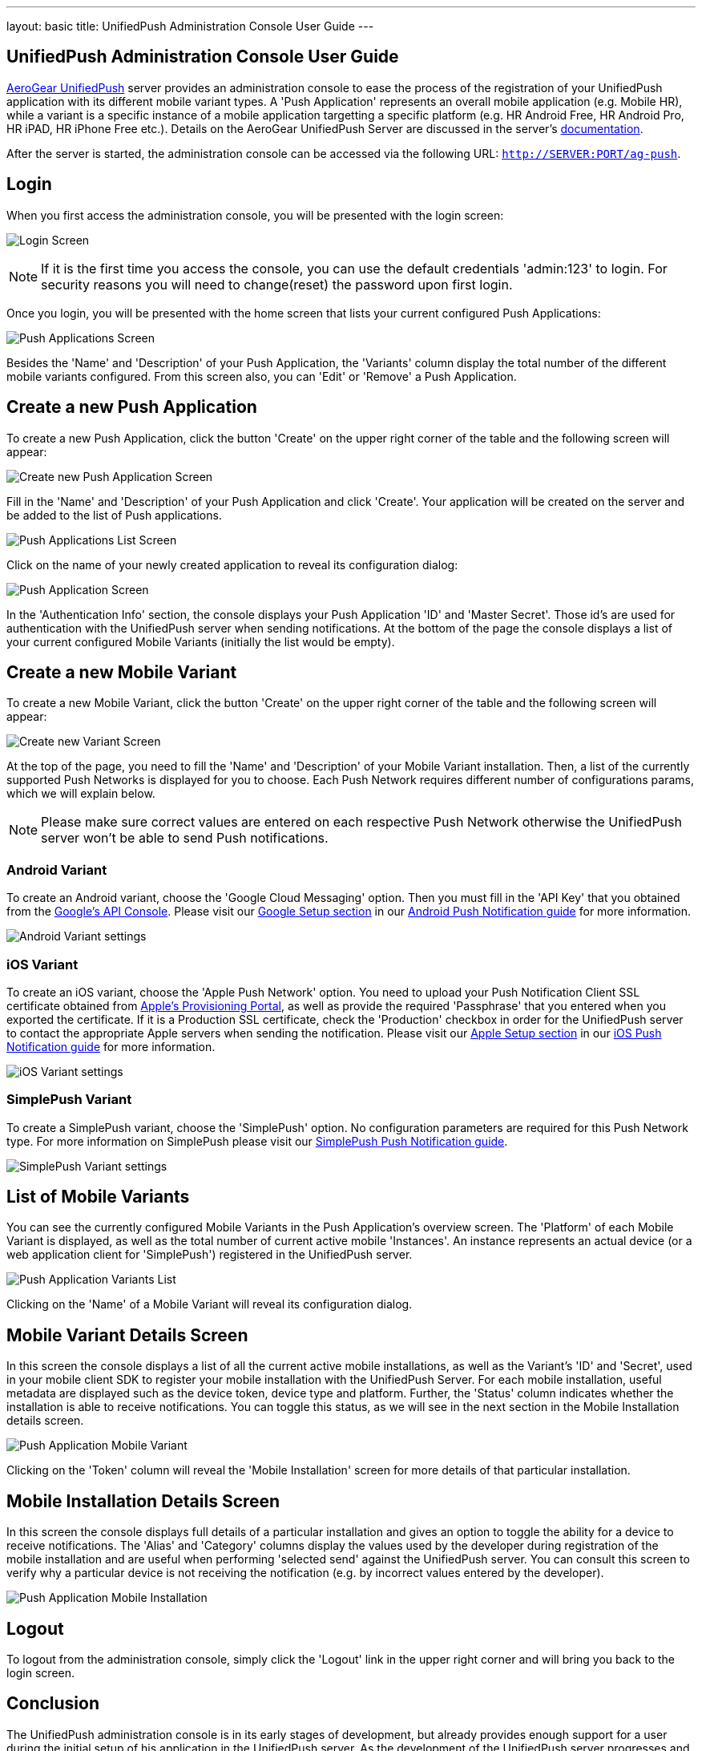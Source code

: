 ---
layout: basic
title: UnifiedPush Administration Console User Guide
---

== UnifiedPush Administration Console User Guide

link:https://github.com/aerogear/aerogear-unifiedpush-server[AeroGear UnifiedPush] server provides an administration console to ease the process of the registration of your UnifiedPush application with its different mobile variant types. A 'Push Application' represents an overall mobile application (e.g. Mobile HR), while a variant is a specific instance of a mobile application targetting a specific platform (e.g. HR Android Free, HR Android Pro, HR iPAD, HR iPhone Free etc.).  Details on the AeroGear UnifiedPush Server are discussed in the server's link:http://aerogear.org/docs/specs/aerogear-server-push[documentation]. 

After the server is started, the administration console can be accessed via the following URL: `http://SERVER:PORT/ag-push`.

Login
------

When you first access the administration console, you will be presented with the login screen:

image:./img/console-login.png[Login Screen]

[NOTE]
If it is the first time you access the console, you can use the default credentials 'admin:123' to login. For security reasons you will need to change(reset) the password upon first login.

Once you login, you will be presented with the home screen that lists your current configured Push Applications:

image:./img/console-push-applications.png[Push Applications Screen]

Besides the 'Name' and 'Description' of your Push Application, the 'Variants' column display the total number of the different mobile variants configured. From this screen also, you can 'Edit' or 'Remove' a Push Application.

Create a new Push Application
-----------------------------

To create a new Push Application, click the button 'Create' on the upper right corner of the table and the following screen will appear:

image:./img/console-create-app.png[Create new Push Application Screen]

Fill in the 'Name' and 'Description' of your Push Application and click 'Create'. Your application will be created on the server and be added to the list of Push applications.

image:./img/console-app-list.png[Push Applications List Screen]

Click on the name of your newly created application to reveal its configuration dialog:

image:./img/console-app-screen.png[Push Application Screen]

In the 'Authentication Info' section, the console displays your Push Application 'ID' and 'Master Secret'. Those id's are used for authentication with the UnifiedPush server when sending notifications. At the bottom of the page the console displays a list of your current configured Mobile Variants (initially the list would be empty).

Create a new Mobile Variant
---------------------------

To create a new Mobile Variant, click the button 'Create' on the upper right corner of the table and the following screen will appear:

image:./img/console-create-variant.png[Create new Variant Screen]

At the top of the page, you need to fill the 'Name' and 'Description' of your Mobile Variant installation. Then, a list of the currently supported Push Networks is displayed for you to choose. Each Push Network requires different number of configurations params, which we will explain below.

[NOTE]
Please make sure correct values are entered on each respective Push Network otherwise the UnifiedPush server won't be able to send Push notifications.

=== Android Variant

To create an Android variant, choose the 'Google Cloud Messaging' option. Then you must fill in the 'API Key' that you obtained from the link:https://code.google.com/apis/console/b/0/?pli=1[Google's API Console]. Please visit our link:http://aerogear.org/docs/guides/aerogear-push-android/google-setup/[Google Setup section] in our link:http://aerogear.org/docs/guides/aerogear-push-android/[Android Push Notification guide] for more information.

image:./img/console-variant-android.png[Android Variant settings]

=== iOS Variant

To create an iOS variant, choose the 'Apple Push Network' option. You need to upload your Push Notification Client SSL certificate obtained from link:https://developer.apple.com/account/overview.action[Apple's Provisioning Portal], as well as provide the required 'Passphrase' that you entered when you exported the certificate. If it is a Production SSL certificate, check the 'Production' checkbox in order for the UnifiedPush server to contact the appropriate Apple servers when sending the notification. Please visit our link:http://aerogear.org/docs/guides/aerogear-push-ios/app-id-ssl-certificate-apns/[Apple Setup section] in our link:http://aerogear.org/docs/guides/aerogear-push-ios/[iOS Push Notification guide] for more information.

image:./img/console-variant-ios.png[iOS Variant settings]


=== SimplePush Variant

To create a SimplePush variant, choose the 'SimplePush' option. No configuration parameters are required for this Push Network type. For more information on SimplePush please visit our link:http://aerogear.org/docs/guides/aerogear-push-js/[SimplePush Push Notification guide].

image:./img/console-variant-simplepush.png[SimplePush Variant settings]


List of Mobile Variants
-----------------------

You can see the currently configured Mobile Variants in the Push Application's overview screen. The 'Platform' of each Mobile Variant is displayed, as well as the total number of current active mobile 'Instances'. An instance represents an actual device (or a web application client for 'SimplePush') registered in the UnifiedPush server.

image:./img/console-list-variants.png[Push Application Variants List]

Clicking on the 'Name' of a Mobile Variant will reveal its configuration dialog.

Mobile Variant Details Screen
-----------------------------

In this screen the console displays a list of all the current active mobile installations, as well as the Variant's 'ID' and 'Secret', used in your mobile client SDK to register your mobile installation with the UnifiedPush Server. For each mobile installation, useful metadata are displayed such as the device token, device type and platform. Further, the 'Status' column indicates whether the installation is able to receive notifications. You can toggle this status, as we will see in the next section in the Mobile Installation details screen.

image:./img/console-mobile-variant.png[Push Application Mobile Variant]

Clicking on the 'Token' column will reveal the 'Mobile Installation' screen for more details of that particular installation.

Mobile Installation Details Screen
----------------------------------

In this screen the console displays full details of a particular installation and gives an option to toggle the ability for a device to receive notifications. The 'Alias' and 'Category' columns display the values used by the developer during registration of the mobile installation and are useful when performing 'selected send' against the UnifiedPush server. You can consult this screen to verify why a particular device is not receiving the notification (e.g. by incorrect values entered by the developer).

image:./img/console-mobile-installation.png[Push Application Mobile Installation]


Logout
------

To logout from the administration console, simply click the 'Logout' link in the upper right corner and will bring you back to the login screen.


Conclusion
----------

The UnifiedPush administration console is in its early stages of development, but already provides enough support for a user during the initial setup of his application in the UnifiedPush server. As the development of the UnifiedPush server progresses and new features been added, the console will be enhanced to support them.








